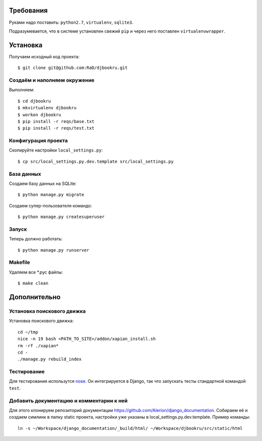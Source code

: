 .. image:: https://badges.gitter.im/Join%20Chat.svg
   :alt: Join the chat at https://gitter.im/djbook-ru/djbookru
   :target: https://gitter.im/djbook-ru/djbookru?utm_source=badge&utm_medium=badge&utm_campaign=pr-badge&utm_content=badge

Требования
==========

Руками надо поставить: ``python2.7``, ``virtualenv``, ``sqlite3``.

Подразумевается, что в системе установлен свежий ``pip`` и через него поставлен ``virtualenvwrapper``.

Установка
=========

Получаем исходный код проекта::

    $ git clone git@github.com:RaD/djbookru.git

Создаём и наполняем окружение
-----------------------------

Выполняем::

    $ cd djbookru
    $ mkvirtualenv djbookru
    $ workon djbookru
    $ pip install -r reqs/base.txt
    $ pip install -r reqs/test.txt

Конфигурация проекта
--------------------

Скопируйте настройки ``local_settings.py``::

    $ cp src/local_settings.py.dev.template src/local_settings.py

База данных
-----------

Создаем базу данных на SQLite::

    $ python manage.py migrate

Создаем супер-пользователя командо::

    $ python manage.py createsuperuser

Запуск
------

Теперь должно работать::

    $ python manage.py runserver

Makefile
--------

Удаляем все *.pyc файлы::

    $ make clean


Дополнительно
=============

Установка поискового движка
---------------------------

Установка поискового движка::

    cd ~/tmp
    nice -n 19 bash <PATH_TO_SITE>/addon/xapian_install.sh
    rm -rf ./xapian*
    cd -
    ./manage.py rebuild_index

Тестирование
------------

Для тестирования использутся `nose <https://nose.readthedocs.org/en/latest/>`_.
Он интегрируется в Django, так что запускать тесты стандартной командой ``test``.

Добавить документацию и комментарии к ней
-----------------------------------------

Для этого клонируем репозиторий документации
https://github.com/Alerion/django_documentation. Собираем её и
создаем симлинк в папку static проекта, настройки уже указаны в
local_settings.py.dev.template. Пример команды::

    ln -s ~/Workspace/django_documentation/_build/html/ ~/Workspace/djbookru/src/static/html


.. image:: https://badges.gitter.im/Join%20Chat.svg
   :alt: Join the chat at https://gitter.im/djbook-ru/djbookru
   :target: https://gitter.im/djbook-ru/djbookru?utm_source=badge&utm_medium=badge&utm_campaign=pr-badge&utm_content=badge
